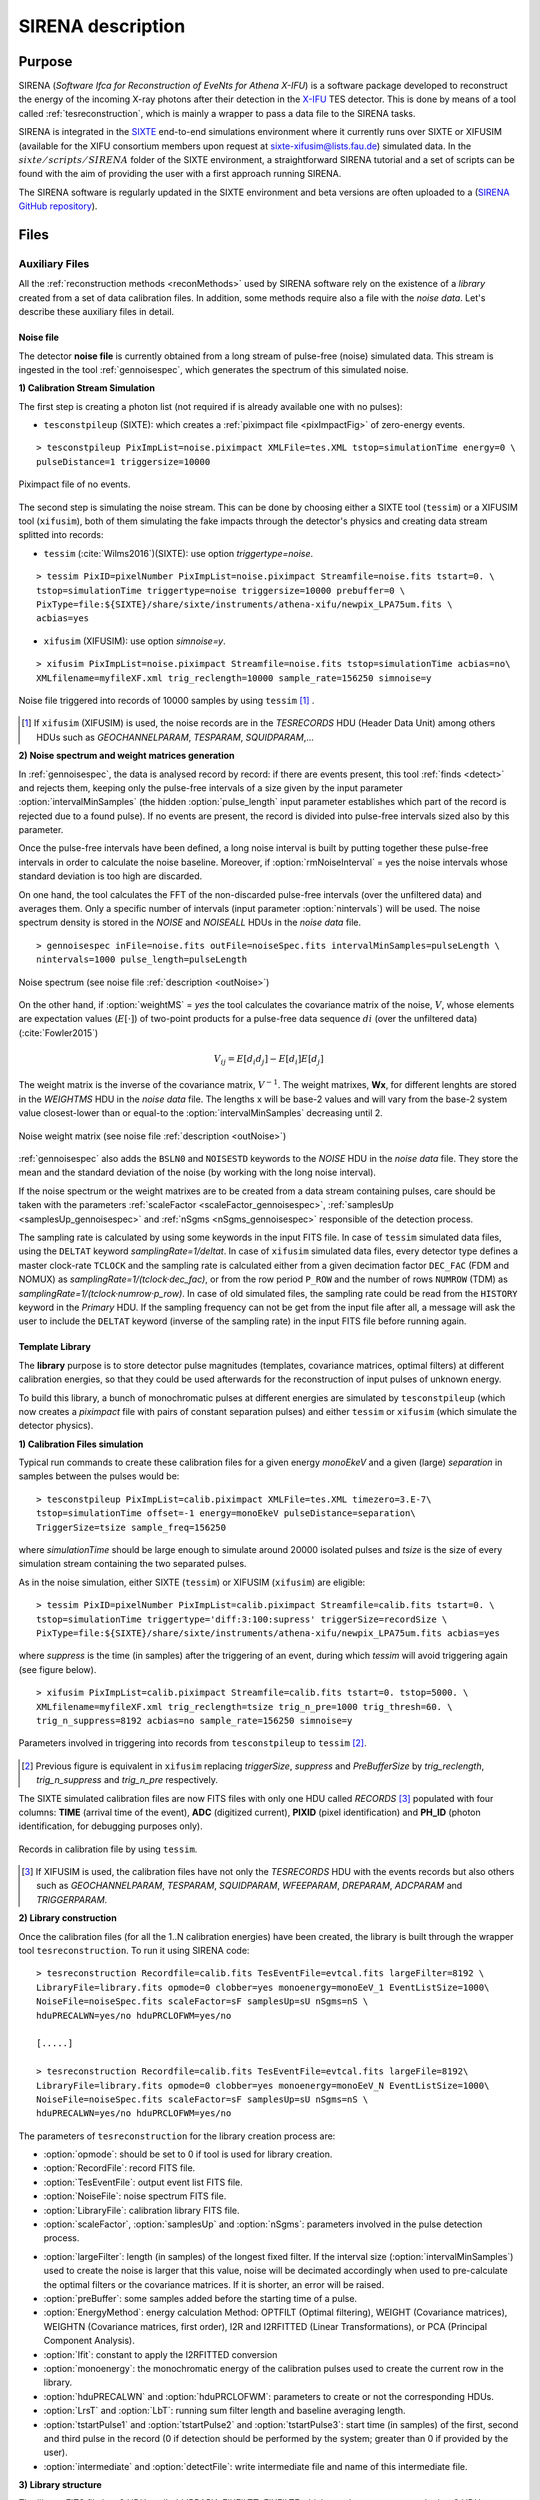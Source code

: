 .. _SIRENA:

.. role:: pageblue
.. role:: red

####################
SIRENA description
####################

********
Purpose
********

SIRENA (*Software Ifca for Reconstruction of EveNts for Athena X-IFU*) is a software package developed to reconstruct the energy of the incoming X-ray photons after their detection in the `X-IFU <http://x-ifu.irap.omp.eu/>`_ TES detector. This is done by means of a tool called :ref:`tesreconstruction`, which is mainly a wrapper to pass a data file to the SIRENA tasks.

SIRENA is integrated in the `SIXTE <http://www.sternwarte.uni-erlangen.de/research/sixte>`_ end-to-end simulations environment where it currently runs over SIXTE or XIFUSIM (available for the XIFU consortium members upon request at `sixte-xifusim@lists.fau.de <sixte-xifusim@lists.fau.de>`_) simulated data. In the :math:`\mathit{sixte/scripts/SIRENA}` folder of the SIXTE environment, a straightforward SIRENA tutorial and a set of scripts can be found with the aim of providing the user with a first approach running SIRENA. 

The SIRENA software is regularly updated in the SIXTE environment and beta versions are often uploaded to a (`SIRENA GitHub repository <https://github.com/bcobo/SIRENA>`_).
 
******
Files
******


.. _auxiliary:

Auxiliary Files
===============

All the :ref:`reconstruction methods <reconMethods>` used by SIRENA software rely on the existence of a *library* created from a set of data calibration files. In addition, some methods require also a file with the *noise data*. Let's describe these auxiliary files in detail.

.. _noise:

:pageblue:`Noise file`
------------------------

The detector **noise file** is currently obtained from a long stream of pulse-free (noise) simulated data. This stream is ingested in the tool :ref:`gennoisespec`, which generates the spectrum of this simulated noise.

**1) Calibration Stream Simulation**

The first step is creating a photon list (not required if is already available one with no pulses):

* ``tesconstpileup`` (SIXTE):  which creates a :ref:`piximpact file <pixImpactFig>` of zero-energy events. 
  
::

    > tesconstpileup PixImpList=noise.piximpact XMLFile=tes.XML tstop=simulationTime energy=0 \
    pulseDistance=1 triggersize=10000
    
.. _pixImpactFig:

.. figure:: images/NoisePiximpact1.png
   :align: center
   :width: 50%  

.. figure:: images/NoisePiximpact2.png
   :align: center
   :width: 50%
   
   Piximpact file of no events.
  
The second step is simulating the noise stream. This can be done by choosing either a SIXTE tool (``tessim``) or a XIFUSIM tool (``xifusim``), both of them simulating the fake impacts through the detector's physics and creating data stream splitted into records:

* ``tessim`` (:cite:`Wilms2016`)(SIXTE): use option `triggertype=noise`.
  
::
  
    > tessim PixID=pixelNumber PixImpList=noise.piximpact Streamfile=noise.fits tstart=0. \
    tstop=simulationTime triggertype=noise triggersize=10000 prebuffer=0 \
    PixType=file:${SIXTE}/share/sixte/instruments/athena-xifu/newpix_LPA75um.fits \
    acbias=yes  
  
* ``xifusim`` (XIFUSIM): use option `simnoise=y`.
  

::
  
    > xifusim PixImpList=noise.piximpact Streamfile=noise.fits tstop=simulationTime acbias=no\
    XMLfilename=myfileXF.xml trig_reclength=10000 sample_rate=156250 simnoise=y

.. _noise-records:
      
.. figure:: images/stream2triggers.png
   :align: center
   :scale: 50%
   
   Noise file triggered into records of 10000 samples by using ``tessim`` [#]_ .
   
.. [#] If ``xifusim`` (XIFUSIM) is used, the noise records are in the *TESRECORDS* HDU (Header Data Unit) among others HDUs such as *GEOCHANNELPARAM*, *TESPARAM*, *SQUIDPARAM*,... 
   
   
**2) Noise spectrum and weight matrices generation**

In :ref:`gennoisespec`, the data is analysed record by record: if there are events present, this tool :ref:`finds <detect>` and rejects them, keeping only the pulse-free intervals of a size given by the input parameter :option:`intervalMinSamples` (the hidden :option:`pulse_length` input parameter establishes which part of the record is rejected due to a found pulse). If no events are present, the record is divided into pulse-free intervals sized also by this parameter.

Once the pulse-free intervals have been defined, a long noise interval is built by putting together these pulse-free intervals in order to calculate the noise baseline. Moreover, if :option:`rmNoiseInterval` = yes the noise intervals whose standard deviation is too high are discarded.

On one hand, the tool calculates the FFT of the non-discarded pulse-free intervals (over the unfiltered data) and averages them. Only a specific number of intervals (input parameter :option:`nintervals`) will be used. The noise spectrum density is stored in the *NOISE* and *NOISEALL* HDUs in the *noise data* file.

::
    
    > gennoisespec inFile=noise.fits outFile=noiseSpec.fits intervalMinSamples=pulseLength \
    nintervals=1000 pulse_length=pulseLength
                
.. _noiseSpec:

.. figure:: images/NoiseSpec.png
   :align: center
   :scale: 50%
   
   Noise spectrum (see noise file :ref:`description <outNoise>`)

On the other hand, if :option:`weightMS` = *yes* the tool calculates the covariance matrix of the noise, :math:`V`, whose elements are expectation values (:math:`E[·]`) of two-point products for a pulse-free data sequence :math:`{di}` (over the unfiltered data) (:cite:`Fowler2015`)

.. math::

	V_{ij}=E[d_i d_j]-E[d_i]E[d_j]
	
The weight matrix is the inverse of the covariance matrix, :math:`V^{-1}`. The weight matrixes, **Wx**, for different lenghts are stored in the *WEIGHTMS* HDU in the *noise data* file. The lengths x will be base-2 values and will vary from the base-2 system value closest-lower than or equal-to the :option:`intervalMinSamples` decreasing until 2.

.. _noiseSpec2:

.. figure:: images/WeightMatrix.png
   :align: center
   :scale: 80%
   
   Noise weight matrix (see noise file :ref:`description <outNoise>`)

:ref:`gennoisespec` also adds the ``BSLN0`` and ``NOISESTD`` keywords to the *NOISE* HDU in the *noise data* file. They store the mean and the standard deviation of the noise (by working with the long noise interval).

If the noise spectrum or the weight matrixes are to be created from a data stream containing pulses, care should be taken with the parameters :ref:`scaleFactor <scaleFactor_gennoisespec>`, :ref:`samplesUp <samplesUp_gennoisespec>` and :ref:`nSgms <nSgms_gennoisespec>` responsible of the detection process.

The sampling rate is calculated by using some keywords in the input FITS file. In case of ``tessim`` simulated data files, using the ``DELTAT`` keyword *samplingRate=1/deltat*. In case of ``xifusim`` simulated data files, every detector type defines a master clock-rate ``TCLOCK`` and the sampling rate is calculated either from a given decimation factor ``DEC_FAC`` (FDM and NOMUX) as *samplingRate=1/(tclock·dec_fac)*, or from the row period  ``P_ROW`` and the number of rows ``NUMROW`` (TDM) as *samplingRate=1/(tclock·numrow·p_row)*. In case of old simulated files, the sampling rate could be read from the ``HISTORY`` keyword in the *Primary* HDU. If the sampling frequency can not be get from the input file after all, a message will ask the user to include the ``DELTAT`` keyword (inverse of the sampling rate) in the input FITS file before running again.
      
.. _library:

:pageblue:`Template Library`
------------------------------

The **library** purpose is to store detector pulse magnitudes (templates, covariance matrices, optimal filters) at different calibration energies, so that they could be used afterwards for the 
reconstruction of input pulses of unknown energy.

To build this library, a bunch of monochromatic pulses at different energies are simulated by ``tesconstpileup`` (which now creates a *piximpact* file with pairs of constant separation pulses) and either ``tessim`` or ``xifusim`` (which simulate the detector physics). 

**1) Calibration Files simulation**

Typical run commands to create these calibration files for a given energy *monoEkeV* and a given (large) *separation* in samples between the pulses would be:

::

  > tesconstpileup PixImpList=calib.piximpact XMLFile=tes.XML timezero=3.E-7\
  tstop=simulationTime offset=-1 energy=monoEkeV pulseDistance=separation\
  TriggerSize=tsize sample_freq=156250
  
where *simulationTime* should be large enough to simulate around 20000 isolated pulses and *tsize* is the size of every simulation stream containing the two separated pulses.

As in the noise simulation, either SIXTE (``tessim``) or XIFUSIM (``xifusim``) are eligible:

::

  > tessim PixID=pixelNumber PixImpList=calib.piximpact Streamfile=calib.fits tstart=0. \
  tstop=simulationTime triggertype='diff:3:100:supress' triggerSize=recordSize \
  PixType=file:${SIXTE}/share/sixte/instruments/athena-xifu/newpix_LPA75um.fits acbias=yes
    
where *suppress* is the time (in samples) after the triggering of an event, during which `tessim` will avoid triggering again (see figure below).

::

  > xifusim PixImpList=calib.piximpact Streamfile=calib.fits tstart=0. tstop=5000. \
  XMLfilename=myfileXF.xml trig_reclength=tsize trig_n_pre=1000 trig_thresh=60. \
  trig_n_suppress=8192 acbias=no sample_rate=156250 simnoise=y
        
.. figure:: images/triggering.png
    :align: center
    :scale: 50%

    Parameters involved in triggering into records from ``tesconstpileup`` to ``tessim`` [#]_.
   
.. [#] Previous figure is equivalent in ``xifusim`` replacing *triggerSize*, *suppress* and *PreBufferSize* by *trig_reclength*, *trig_n_suppress* and *trig_n_pre* respectively. 
  
The SIXTE simulated calibration files are now FITS files with only one HDU called *RECORDS* [#]_ populated with four columns: **TIME** (arrival time of the event), **ADC** (digitized current), **PIXID** (pixel identification) and **PH_ID** (photon identification, for debugging purposes only).

.. figure:: images/records.png
   :align:  center
   :scale: 50%

   Records in calibration file by using ``tessim``.
   
.. [#] If XIFUSIM is used, the calibration files have not only the *TESRECORDS* HDU with the events records but also others such as *GEOCHANNELPARAM*, *TESPARAM*, *SQUIDPARAM*, *WFEEPARAM*, *DREPARAM*, *ADCPARAM* and *TRIGGERPARAM*.    
   
**2) Library construction**

Once the calibration files (for all the 1..N calibration energies) have been created, the library is built through the wrapper tool ``tesreconstruction``. To run it using SIRENA code:

::

  > tesreconstruction Recordfile=calib.fits TesEventFile=evtcal.fits largeFilter=8192 \
  LibraryFile=library.fits opmode=0 clobber=yes monoenergy=monoEeV_1 EventListSize=1000\
  NoiseFile=noiseSpec.fits scaleFactor=sF samplesUp=sU nSgms=nS \
  hduPRECALWN=yes/no hduPRCLOFWM=yes/no
                
  [.....]
  
  > tesreconstruction Recordfile=calib.fits TesEventFile=evtcal.fits largeFile=8192\
  LibraryFile=library.fits opmode=0 clobber=yes monoenergy=monoEeV_N EventListSize=1000\
  NoiseFile=noiseSpec.fits scaleFactor=sF samplesUp=sU nSgms=nS \
  hduPRECALWN=yes/no hduPRCLOFWM=yes/no
  
The parameters of ``tesreconstruction``  for the library creation process are:

* :option:`opmode`: should be set to 0 if tool is used for library creation.
* :option:`RecordFile`: record FITS file.
* :option:`TesEventFile`: output event list FITS file.
* :option:`NoiseFile`: noise spectrum FITS file.
* :option:`LibraryFile`: calibration library FITS file.
* :option:`scaleFactor`, :option:`samplesUp` and :option:`nSgms`: parameters involved in the pulse detection process.
.. * :option:`PulseLength`:  length of the pulses to create the pulse template. If the pulse length used to create the noise is larger that this value, noise will be decimated accordingly when used to pre-calculate the optimal filters or the covariance matrices. If it is shorter, an error will be raised.
* :option:`largeFilter`: length (in samples) of the longest fixed filter. If the interval size (:option:`intervalMinSamples`) used to create the noise is larger that this value, noise will be decimated accordingly when used to pre-calculate the optimal filters or the covariance matrices. If it is shorter, an error will be raised.
* :option:`preBuffer`: some samples added before the starting time of a pulse.
* :option:`EnergyMethod`: energy calculation Method: OPTFILT (Optimal filtering), WEIGHT (Covariance matrices), WEIGHTN (Covariance matrices, first order), I2R and I2RFITTED (Linear Transformations), or PCA (Principal Component Analysis).
* :option:`Ifit`: constant to apply the I2RFITTED conversion 
* :option:`monoenergy`: the monochromatic energy of the calibration pulses used to create the current row in the library.
* :option:`hduPRECALWN` and :option:`hduPRCLOFWM`: parameters to create or not the corresponding HDUs.
* :option:`LrsT` and :option:`LbT`: running sum filter length and baseline averaging length.
* :option:`tstartPulse1` and :option:`tstartPulse2` and :option:`tstartPulse3`: start time (in samples) of the first, second and third pulse in the record (0 if detection should be performed by the system; greater than 0 if provided by the user).
* :option:`intermediate` and :option:`detectFile`: write intermediate file and name of this intermediate file.

.. _libraryColumns:

**3) Library structure**

The library FITS file has 3 HDUs called *LIBRARY*, *FIXFILTT*, *FIXFILTF* which are always present, and other 2 HDUs  *PRECALWN* and *PRCLOFWM* which are optional depending on the input parameters :option:`hduPRECALWN` and :option:`hduPRCLOFWM`.

*LIBRARY* contains the following columns:

* **ENERGY**: energies (in eV) in the library 
* **PHEIGHT**: pulse heights of the templates
.. * **PLSMXLFF**: long templates according to :option:`largeFilter` (obtained averaging many signals) with baseline. If :option:`largeFilter` is equal to :option:`PulseLength` it does not appear
* **PULSE**: templates (obtained averaging many signals) with baseline. Its length is the base-2 value closest-lower than or equal-to the :option:`largeFilter`
* **PLSMXLFF**: long templates according to :option:`largeFilter` (obtained averaging many signals) with baseline. If :option:`largeFilter` is a base-2, it does not appear (it only appears **PULSE**)
* **PULSEB0**: baseline subtracted templates (from **PULSE**)
* **MF**: matched filters (energy normalized templates) (from **PULSE**)
* **MFB0**: baseline subtracted matched filters ((from **MFB0**))
* **COVARM**: :ref:`covariance matrices<covMatrices>` ( :option:`PulseLength` x :option:`PulseLength` in shape ) stored in the FITS column as vectors of size :option:`PulseLength` * :option:`PulseLength`. It appears if :option:`hduPRECALWN` = yes
* **WEIGHTM**: :ref:`weight matrices<covMatrices>` ( :option:`PulseLength` x :option:`PulseLength` in shape) stored in the FITS column as vectors of size :option:`PulseLength` * :option:`PulseLength`. It appears if :option:`hduPRECALWN` = yes
* **WAB**: matrices :math:`(W_\alpha + W_\beta)/2` stored as vectors ( :option:`PulseLength` * :option:`PulseLength` ), being :math:`\mathit{W}` weight matrixes and :math:`\alpha` and :math:`\beta` two consecutive energies in the library. It appears if :option:`hduPRECALWN` = yes
* **TV**: vectors :math:`S_{\beta}-S_{\alpha}` being :math:`S_i` the template at :math:`\mathit{i}` energy. It appears if :option:`hduPRECALWN` = yes
* **tE**: scalars :math:`T \cdot W_{\alpha} \cdot T`. It appears if :option:`hduPRECALWN` = yes
* **XM**: matrices :math:`(W_\beta + W_\alpha)/t` stored as vectors ( :option:`PulseLength` * :option:`PulseLength` ). It appears if :option:`hduPRECALWN` = yes
* **YV**: vectors :math:`(W_\alpha \cdot T)/t`. It appears if :option:`hduPRECALWN` = yes
* **ZV**: vectors :math:`\mathit{X \cdot T}`. It appears if :option:`hduPRECALWN` = yes
* **rE**: scalars :math:`\mathit{1/(Z \cdot T)}`. It appears if :option:`hduPRECALWN` = yes
* **PAB**: vectors :math:`S_{\alpha}- E_{\alpha}(S_{\beta}-S_{\alpha})/(E_{\beta}-E_{\alpha})`, :math:`P(t)_{\alpha\beta}` in :ref:`first order approach <optimalFilter_NSD>`. It appears if there are several calibration energies (not only one) included in the library
* **PABMXLFF**: **PAB** according to :option:`largeFilter`. If :option:`largeFilter` is a base-2, it does not appear (although several calibration energies are included in the library)
* **DAB**: vectors :math:`(S_{\beta}-S_{\alpha})/(E_{\beta}-E_{\alpha})`, :math:`D(t)_{\alpha\beta}` in :ref:`first order approach <optimalFilter_NSD>`. It appears if there are several calibration energies (not only one) included in the library.

The *FIXFILTT* HDU contains pre-calculated optimal filters in the time domain for different lengths, calculated from the matched filters (*MF* or *MFB0* columns) in **Tx** columns, or from the *DAB* column, in the **ABTx** columns. The lengths *x* will be base-2 values and will vary from the base-2 system value closest-lower than or equal-to the :option:`largeFilter` decreasing until 2. Moreover, **Txmax** and **ABTxmax** columns being *xmax* = :option:`largeFilter` are added if :option:`largeFilter` is not a base-2 value. The *FIXFILTT* HDU always contains **Tx** columns but **ABTx** columns only appear if there are several calibration energies (not only one) included in the library. 

The *FIXFILTF* HDU contains pre-calculated optimal filters in frequency domain for different lengths calculated from the matched filters (*MF* or *MFB0* columns), in columns **Fx**, or from the *DAB* column, in **ABFx** columns. The lengths *x* will be base-2 values and will vary from the base-2 system value closest-lower than or equal-to the :option:`largeFilter` decreasing until 2. Moreover, **Fxmax** and **ABFxmax** columns being *xmax* = :option:`largeFilter` are added if :option:`largeFilter` is not a base-2 value. The *FIXFILTF* HDU always contains **Fx** columns but **ABFx** columns only appear if there are several calibration energies (not only one) included in the library.

The *PRECALWN* HDU contains :ref:`pre-calculated values by using the noise weight matrix from the subtraction of model from pulses <WEIGHTN>` :math:`(X'WX)^{-1}X'W` for different lengths, **PCLx**. The lengths *x* will be base-2 values and will vary from the base-2 system value closest-lower than or equal-to the :option:`largeFilter` decreasing until 2.

The *PRCLOFWM* HDU contains :ref:`pre-calculated values by using the noise weight matrix from noise intervals <optimalFilter_WEIGHTM>` :math:`(M'WM)^{-1}M'W` for different lengths, **OFWx**. The lengths *x* will be base-2 values and will vary from the base-2 system value closest-lower than or equal-to the :option:`largeFilter` decreasing until 2.


.. _inputFiles:

Input Files
============

The input data (simulated) files, currently required to be in FITS format, are a sequence of variable length RECORDS, containing at least a column for the **TIME** of the digitalization process and a column for the detector current (**ADC**) at these samples. Every record (file row) is the result of an initial triggering process done by the SIXTE simulation tool ``tessim`` [#]_. 

.. _records:

.. figure:: images/records.png
   :align:  center
   :scale: 50%
   
   Simulated data (pulses) in FITS records by using ``tessim``.
   
.. [#]  When working with ``xifusim``, *TESRECORDS* HDU (among others HDUs such as *GEOCHANNELPARAM*, *TESPARAM*, *SQUIDPARAM*,...) instead of *RECORDS* HDU.

The sampling rate is calculated by using some keywords in the input FITS file. In case of ``tessim`` simulated data files, using the ``DELTAT`` keyword *samplingRate=1/deltat*. In case of ``xifusim`` simulated data files, every detector type defines a master clock-rate ``TCLOCK`` and the sampling rate is calculated either from a given decimation factor ``DEC_FAC`` (FDM and NOMUX) as *samplingRate=1/(tclock·dec_fac)*, or from the row period  ``P_ROW`` and the number of rows ``NUMROW`` (TDM) as *samplingRate=1/(tclock·numrow·p_row)*. In case of old simulated files, the sampling rate could be read from the ``HISTORY`` keyword in the *Primary* HDU or even from the input XML file. If the sampling frequency can not be get from the input files after all, a message will ask the user to include the ``DELTAT`` keyword (inverse of the sampling rate) in the input FITS file before running again.

.. _reconOutFiles:
	
Output Files
==============
	
The reconstructed energies for all the detected events are saved into an output FITS file (governed by the ``tesreconstruction`` input parameter :option:`TesEventFile`). It stores one event per row with the following information, in the HDU named *EVENTS*:

* **TIME**: arrival time of the event (in s).

* **SIGNAL**: energy of the event (in keV).

* **AVG4SD**: average of the first 4 samples of the derivative of the pulse.

* **ELOWRES**: energy provided by a low resolution energy estimator filtering with a 4-samples-length filter (in keV).

* **GRADE1**: length of the filter used, i.e., the distance to the following pulse (in samples) or the pulse length if the next event is further than this value or if there are no more events in the same record.

* **GRADE2**: distance to the end of the preceding pulse (in samples). If pulse is the first event in the record, this is fixed to the pulse length value.

* **PHI**: arrival phase (offset relative to the central point of the parabola) (in samples).

* **LAGS**: number of samples shifted to find the maximum of the parabola.

* **BSLN**: mean value of the baseline in general 'before' a pulse (according the value in samples of :option:`LbT`).

* **RMSBSLN**: standard deviation of the baseline in general 'before' a pulse (according the value in samples of :option:`LbT`).

* **PIX_ID**: pixel number

* **PH_ID**: photon number identification for cross matching with the impact list.

* **RISETIME**: rise time of the event (in s).

* **FALLTIME**: fall time of the event (in s).

* **GRADING**: Pulse grade (HighRes=1, MidRes=2, LimRes=3, LowRes=4, Rejected=-1, Pileup=-2).

.. _evtFile:

.. figure:: images/events1.png
   :align: center
   :scale: 60%

.. figure:: images/events2.png
   :align: center
   :scale: 60%

   Output event file. 

   
In all the output files generated by SIRENA (the noise spectrum file, the library file and the reconstructed events file) the keywords ``CREADATE`` and ``SIRENAV`` provide the date of creation of the file and the SIRENA version used to run it respectively.  

If :option:`intermediate` = 1, an intermediate FITS file with some useful info (for development purposes especially) will be created. The intermediate FITS file will contain 2 or 3 HDUs, *PULSES*, *TESTINFO* and *FILTER*. The *PULSES* HDU will contain info about the found pulses: **TSTART**, **I0** (the pulse itself), **TEND**, **QUALITY**, **TAURISE**, **TAUFALL** and **ENERGY**. The *TESTINFO* HDU will contain **FILDER** (the low-pass filtered and differentiated records) and **THRESHOLD** used in the detection. If it is useful (either :option:`OFLib` = no or :option:`OFLib` = yes, :option:`filtEeV` = 0 and the the number of energies in the library FITS file is greater than 1), the *FILTER* HDU will contain the optimal filter used to calculate every pulse energy (**OPTIMALF** or **OPTIMALFF** column depending on time or frequency domain) and its length (**OFLENGTH**).

.. _intermFile:

.. figure:: images/intermediate.png
   :align: center
   :scale: 60%

   Intermediate output FITS file with extra info. 
   

.. _recons:

************************
Reconstruction Process
************************


The energy reconstruction of the energies of the input pulses is performed with the tool ``tesreconstruction`` along three main blocks:

* Event Detection
* Event Grading
* Energy Determination

.. _detect:

Event Detection
================

The first stage of SIRENA processing is a fine detection process performed over every *RECORD* in the input file, to look for missing (or secondary) pulses that can be on top of the primary (initially triggered) ones. Two algorithms can be used for this purpose, the *Adjusted derivative* (**AD**) (see :cite:`Boyce1999`) and what has been called *Single Threshold Crossing* (**STC**) (which has been implemented in the code with the aim of reducing the complexity and the computer power of the AD scheme) (:option:`detectionMode` ).

.. _detection_AD:

:pageblue:`Adjusted Derivative`
-------------------------------

It follows these steps:

1.- The record is differentiated and a *median kappa-clipping* process is applied to the data, so that the data values larger than the median plus *kappa* times the quiescent-signal standard deviation, are replaced by the median value in an iterative process until no more data points are left. Then the threshold is established at the clipped-data mean value plus :option:`nSgms` times the standard deviation.

.. figure:: images/mediankappaclipping.png
   :align:  center
   :scale: 100%
   
   Median kappa-clipping block diagram.

2.- A pulse is detected whenever the derivarive signal is above this threshold.

.. figure:: images/ADskecth_blue.png
   :align:  center
   :scale: 60%
   
   Block diagram explaining the AD detection process (after the threshold establishment).

3.- Based on the first sample of the signal derivative which passes the threshold level, a template is selected from the library. The 25-samples-long dot product of the pre-detected pulse and the template is then calculated at different positions (lags) around the initial starting time of the pulse to better determine its correct starting point. Usually a dot product in 3 different **lags** [#]_ around the sample of the initial detection is adequate to find a maximum and the following steps will depend on whether a maximum of the dot product has been found or not:

- If a maximum of the dot product has not been found, the starting time of the pulse is fixed to the time when the derivative gets over the threshold (in this case, the *tstart* matches a digitized sample without taking the possible jitter into account).
- If a maximum of the dot product has been found, a new starting time f the pulse is going to be established (by using the 3-dot-product results around the maximum to analytically define a parabola and locate its maximum). Then, an iterative process begins in order to select the best template from the library, resulting each time in a new starting time with a different jitter. As due to the jitter, the pulses are placed out of a digitized sample clock, the first sample of the derivative of the pulse itself is not exactly the value of the first sample getting over the threshold and it would need to be corrected depending on the time shift with respect to the digitized samples (*samp1DER correction*). 

.. [#] Nevertheless, when the residual signals are large, the maximum of the dot product moves towards the secondary pulse, missing the primary detection. This is why currently the maximum number of the dot product lags is limited to 5.

4.- Every time a sample is over the threshold, a check is performed for the slope of the straight line defined by this sample, its preceding one and its following one. If the slope is lower than the minimum slope of the templates in the calibration library, the pulse is discarded (it is likely a residual signal) and start a new search. If the slope is higher than the minimum slope of the templates in the calibration library, the pulse is labeled as detected.

5.- Once a primary pulse is detected in the record, the system starts a secondary detection to look for missing pulses that could be hidden by the primary one. For this purpose, a model template is chosen from the auxiliary library  and subtracted at the position of the detected pulse. The first sample of the detected pulse derivative (possibly different from the initial one after the realocation done by the dot product in the previous step) is used to select again the appropriate template from the library. After the *samp1DER correction* and also due to the jitter, the 100-samples-long template needs to be aligned with the pulse before subtraction (*template correction*). Then the search for samples above the threshold starts again.

This is an iterative process, until no more pulses are found.

.. _lpf:

If the noise is large, input data can be low-pass filtered for the initial stage of the event detection. For this purpose, the input parameter :option:`scaleFactor` (:math:`\mathit{sF}`) is used. The low-pass filtering is applied as a box-car function, a temporal average window. If the cut-off frequency of the filter is :math:`fc`, the box-car length is :math:`(1/fc) \times \mathit{samprate}`, where :math:`\mathit{samprate}` is the value of the sampling rate in Hz.

.. math:: 
    
        f_{c1} &= \frac{1}{pi\cdot\mathit{sF_1}} \\
        f_{c2} &= \frac{1}{pi\cdot\mathit{sF_2}} 
    
for :math:`\mathit{sF_1} < \mathit{sF_2}`
    
.. figure:: images/lowpassfilter.png
        :align: center
        :scale: 50%
        
        Low-pass filtering (LPF)
        
If the parameter :option:`scaleFactor` is too large, the low-pass filter band is too narrow, and not only noise is rejected during the filtering, but also the signal.

.. note:: A proper cut-off frequency of the low-pass filter must be chosen in order to avoid piling-up the first derivative and to detect as many pulses as possible in the input FITS file. However, filtering gives rise to a spreading in the signal so, the pulses start time calculated from the first derivative of the low-pass filtered event (which is spread by the low-pass filtering) has to be transformed into the start time of the non-filtered pulse. 


.. figure:: images/detect.jpeg
   :align: center
   :scale: 80%

   First derivative of initial signal and initial threshold (left) and derivative of signal after subtraction of primary pulses (right).
   
.. _detection_STC:

:pageblue:`Single Threshold Crossing`
-------------------------------------

1.- This alternative detection method also compares the derivative signal to a threshold (established in the same way as in the step 1 of the previous algorithm). 

2.- If :option:`samplesUp` samples of the derivative are above this threshold a pulse is detected. 

3.- After the detection, the first sample of the derivative that crosses the threshold is taken as the Start Time of the detected pulse. 

4.- If :option:`samplesDown` samples of the derivative are below the threshold, the process of looking for a new pulse starts again.

In contrast to apply either of the last two detection algorithms, for testing and debugging purposes SIRENA code can be run in **perfect detection** mode, leaving out the detection stage, provided the (pairs or triplets of) simulated pulses are at the same position in all the RECORDS. In this case the start sample of the first/second/third pulse in the record is taken from the input parameter(s) :option:`tstartPulse1` [#]_, :option:`tstartPulse2`, :option:`tstartPulse3` (parameters :option:`scaleFactor`, :option:`samplesUp` or :option:`nSgms` would then not be required). Currently no subsample pulse rising has been implemented in the simulations nor in the reconstruction code (future development).

.. [#] :option:`tstartPulse1` can also be a string with the file name containing the tstart (in seconds) of every pulse.

.. _grade:

Event Grading
==============

The *Event Grading* stage qualifies the pulses according to the proximity of other events in the same record. 

Once the events in a given record have been detected and their start times established, **grades** are assigned to every event taking into account the proximity of the following and previous pulses. This way, pulses are classified as *High*, *Medium*, *Limited* or *Low* resolution and as *Rejected* and *Pileup* pulses. Currently the grading is performed following the information in the input :option:`XMLFile`.


.. _reconMethods:

Event Energy Determination: methods
====================================

Once the input events have been detected and graded, their energy content can be determined. Currently all the events (independently of their grade) are processed with the same reconstruction method, but in the future, a different approach could be taken, for example simplifying the reconstruction for the lowest resolution events.

The SIRENA input parameter that controls the reconstruction method applied is :option:`EnergyMethod` that should take values of *OPTFILT* for Optimal Filtering in Current space, *WEIGHT* for Covariance Matrices, *WEIGHTN* for first order approach of Covariance matrices method and *I2R* or *I2RFITTED* for Optimal Filtering implementation in (quasi)Resistance space. If optimal filtering and :option:`OFNoise` is *WEIGHTM* tthe noise weightt matrix from noise intervals is employed instead the noise spectral density (:option:`OFNoise` is *NSD*).

.. _optimalFilter_NSD:

:pageblue:`Optimal Filtering by using the noise spectral density`
-----------------------------------------------------------------

	This is the baseline standard technique commonly used to process microcalorimeter data streams. It relies on two main assumptions. Firstly, the detector response is linear; that is, the pulse shapes are identical regardless of their energy and thus, the pulse amplitude is the scaling factor from one pulse to another :cite:`Boyce1999`, :cite:`Szym1993`. 

     	In the frequency domain (as noise can be frequency dependent), the raw data can be expressed as :math:`P(f) = E\cdot S(f) + N(f)`, where :math:`S(f)` is the normalized model pulse shape (matched filter), :math:`N(f)` is the noise and :math:`E` is the scalar amplitude for the photon energy.
     	
     	.. S(f) is template with Baseline (removed in F0 strategy)

     	The second assumption is that the noise is stationary, i.e. it does not vary with time. The amplitude of each pulse can then be estimated by minimizing (weighted least-squares sense) the difference between the noisy data and the model pulse shape, being the :math:`\chi^2` condition to be minimized: 
     	
     	.. _eqOPT:
     	
     	.. math::

        	 \chi^2 = \int \frac{(P(f)-E \cdot S(f))^2}{\langle\lvert N(f)\lvert ^2\rangle} df


     	In the time domain, the amplitude is the best weighted (optimally filtered) sum of the values in the pulse. 

     	.. math::

        	E = k \int P(t)\cdot OF(t), 

     	where :math:`OF(t)` is the time domain expression of optimal filter in frequency domain 

        .. math::

		OF(f) = \frac{S^*(f)}{\langle\lvert N(f)\lvert ^2\rangle}

	and :math:`k` is the normalization factor to give :math:`E` in units of energy

	.. math:: 

		k = \int \frac{S(f)\cdot S^{*}(f)}{\langle\lvert N(f)\lvert ^2\rangle} df

     	Optimal filtering reconstruction can be currently performed in two different implementations: *baseline subtraction* (**B0** in SIRENA wording), where the baseline value read from the ``BASELINE`` keyword in the noise file is subtracted from the signal, and *frequency bin 0* (**F0**), where the frequency bin at *f=0 Hz* is discarded for the construction of the optimal filter. The final filter is thus zero summed, which produces an effective rejection of the signal baseline (see :cite:`Doriese2009` for a discussion about the effect of this approach on the TES energy resolution). This option is controlled by the parameter :option:`FilterMethod`.

     	**As the X-IFU detector is a non-linear one, the energy estimation after any filtering method has been applied, has to be transformed to an unbiased estimation by the application of a gain scale obtained by the application of the same method to pulse templates at different energies (not done inside SIRENA)**.
     	
	In SIRENA, optimal filters can be calculated *on-the-fly* or read as pre-calculated values from the calibration library. This option is selected with the input parameter :option:`OFLib`. If :option:`OFLib` = yes, fixed-length pre-calculated optimal filters (**Tx** or **Fx**) will be read from the library (the length selected **x** will be the base-2 system value closest -lower than or equal- to that of the event being reconstructed or :option:`largeFilter`). If :option:`OFLib` = no, optimal filters will be calculated specifically for the pulse length of the event under study. This length calculation is determined by the parameter :option:`OFStrategy`. This way :option:`OFStrategy` = *FREE* will optimize the length of the filter to the maximum length available (let's call this value *fltmaxlength*), given by the position of the following pulse, or the pulse length if this is shorter (it should be noticed that if :option:`OFStrategy` = *FREE* and :option:`OFLib` = yes, the base-2 system value closest -lower than or equal- to *fltmaxlength* will be chosen as the optimal filter length). :option:`OFStrategy` = *BYGRADE* will choose the filter length to use, according to the :ref:`grade <grade>` of the pulse (currently read from the :option:`XMLFile`) and :option:`OFStrategy` = *FIXED* will take a fixed length (given by the parameter :option:`OFLength`) for all the pulses. These last 2 options are only for checking and development purposes; a normal run with *on-the-fly* calculations with be done with :option:`OFStrategy` = *FREE*. Note that if :option:`OFLib` = no, a noise file must be provided through parameter :option:`NoiseFile` (not in the case of :option:`OFLib` = yes), since in this case the optimal filter must be computed for each pulse at the required length.

        .. 
            OFLib=no (On-the-fly): Matched Filter MF(t) with the closest (>=) length to the pulse length, is read from the library ==> cut to the required length ==> NORMFACTOR is calculated from trimmed MF and the decimated noise ==> short OF is calculated ==> energy :  NOISE file required
            OFLib=yes : OF(t) with the closest (>=) length to the pulse length (NORMFACTOR included) is read from the library ==> energy : NOISE file not required

            OPTIMAL filters saved in the library already contain the NORMFACTOR
            
	
	In order to reconstruct all the events using filters at a single monochromatic energy, the input library should only contain one row with the calibration columns for that specific energy. If the input library is made of several monochromatic calibration energies, the optimal filters used in the reconstruction process can be tunned to the initially estimated energy of the event being analysed. For this purpose, a first order expansion of the temporal expression of a pulse at the unknown energy *E* will be taken into account:
	
	.. _0n:

	.. math::

		P(t,E) = S(t,E_{\alpha}) + b + \frac{(E-E_{\alpha})}{(E_{\beta}-E_{\alpha})}[S(t,E_{\beta})- S(t,E_{\alpha})]
		
	..      Therefore, the data are on the top of a baseline and the pulse templates have a null baseline. 
	
	where :math:`b` is the baseline level, and :math:`S(t,E_{\alpha}), S(t,E_{\beta})` are pulse templates (**PULSEB0** columns) at the corresponding energies :math:`E_{\alpha}, E_{\beta}` which embrace the energy :math:`E`. Operating here and grouping some terms:

	.. math::

		& P(t)_{\alpha\beta} = S(t,E_{\alpha}) - \frac{E_{\alpha}}{(E_{\beta}-E_{\alpha})}[S(t,E_{\beta})-S(t,E_{\alpha})]\\
		& D(t)_{\alpha\beta} = \frac{[S(t,E_{\beta})-S(t,E_{\alpha})]}{(E_{\beta}-E_{\alpha})}

	then

	.. math::
		P(t,E) - P(t)_{\alpha\beta} = E \cdot D(t)_{\alpha\beta} + b
	
	This expression resembles the one above for the optimal filtering if now the data :math:`P(t)` is given by :math:`P(t,E) - P(t)_{\alpha\beta}` and the role of normalized template :math:`S(f)` is played by :math:`D(t)_{\alpha\beta}`. This way, the optimal filters can be built over :math:`D(t)_{\alpha\beta}`. 
	
	Again, :option:`OFLib` will control whether the required (*interpolated*) optimal filter (built from :math:`D(t)_{\alpha\beta}`) is read from the library (at any of the several fixed lengths stored, **Fx** or **Tx** if only one energy included in the library, or **ABFx** or **ABTx** if several energies included in the library) or whether an adequate filter is calculated *on-the-fly* (:option:`OFLib` = *no*).
	
        .. figure:: images/OPTloop_new.png
            :align: center
            :scale: 80%
		
            Decision loop for optimal filter calculation
            
	The optimal filtering technique (selected through the input parameter :option:`EnergyMethod`) can be applied in the frequency or in the time domain with the option :option:`FilterDomain`.
	
	The misalignement between the triggered pulse and the template applied for the optimal filter can affect the energy estimate. As the response will be maximum when the data and the template are coincident, an option has been implemented in SIRENA to calculate the energy at three different fixed lags between both, and estimate the final energy to better than the sample frequency (:cite:`Adams2009`). This possibility is driven by input :option:`LagsOrNot`.

.. _optimalFilter_WEIGHTM:

:pageblue:`Optimal Filtering by using the noise weight matrix from noise intervals`
------------------------------------------------------------------------------------

	By choosing the input parameter :option:`OFNoise` as **WEIGHTM** the optimal filtering method is going to use the noise weight matrix calculated from noise intervals (rather than the noise spectral density as in :ref:`the previous section <optimalFilter_NSD>`). Using the noise power spectrum (FFT) is also possible, but it introduces an additional wrong assumption of periodicity. The signal-to-noise cost for filtering in the Fourier domain may be small in some cases but it is worth while checking the importance of this cost (:cite:`Fowler2015`).

	Being :math:`W` the noise covariance matrix, the best estimate energy is (:ref:`see mathematical development of the first order approach <WEIGHTN>` where the variables :math:`X` and :math:`M` should be exchanged because they are not exactly the same):
	
	.. math::
			
		E = e_1^T[M^T \cdot W \cdot M]^{-1} [M^T \cdot W \cdot Y]
	
	where :math:`e_1^T \equiv [1, 0]` is the unit vector to select only the term that corresponds to the energy (amplitude) of the pulse. :math:`M` is a model matrix whose first column is the pulse shape and the second column is a column of ones in order to can calculate the baseline. :math:`Y` is the measured data.

.. _rSpace:

:pageblue:`Quasi Resistance Space`
----------------------------------

    A new approach aimed at dealing with the non-linearity of the signals, is the transformation of the current signal before the reconstruction process to a (quasi) resistance space (:cite:`Bandler2006`, :cite:`Lee2015`). It should improve the linearity by removing the non-linearity due to the bias circuit, although the non-linearity from the R-T transition still remains. A potential additional benefit could also be a more uniform noise across the pulse. 

    ``tessim`` (:cite:`Wilms2016`) is based on a generic model of the TES/absorber pixel with a first stage read-out circuit. The overall setup of this model is presented in the figure below. ``tessim`` performs the numerical solution of the differential equations for the time-dependent temperature, :math:`T(t)`, and the current, :math:`I(t)`, in the TES using :cite:`Irwin2005` :
                
    .. figure:: images/Physicsmodel_equivalentcircuit.png
        :align: center
        :width: 60% 
                                        
    Physics model coupling the thermal and electrical behaviour of the TES/absorber pixel used by ``tessim``.
                         
        .. math::

            C \frac{dT}{dt} = -P_b + R(T,I)I^2 + P_{X-ray} + Noise
            
            L \frac{dI}{dt} = V_0 - IR_L - IR(T,I) + Noise
						
    In the electrical equation, :math:`L` is the effective inductance of the readout circuit, :math:`R_L` is the effective load resistor and :math:`V_0` is the constant voltage bias. Under AC bias conditions, 
                
        :math:`L =` ``LFILTER`` / ``TTR²``

        :math:`R_L =` ``RPARA`` / ``TTR²``
                
        :math:`\mathit{V0} =` ``I0_START`` ( ``R0`` :math:`+ \mathit{R_L} )`
                
    and thus the transformation to resistance space would be:
                
        .. math::
                
            R = \frac{(\mathit{V0} - I \cdot R_L - L \cdot dI/dt)}{I}

    In the previous transformation, the addition of a derivative term increases the noise and thus degrades the resolution. Therefore, a new transformation could be done where the circuit inductance  neglected ( :cite:`Lee2015` ), thus suppressing the main source on non-linearity of the detector that comes from the first stage read-out circuit:
		
	.. math::

		R = \frac{(\mathit{V0} - I \cdot R_L)}{I}
		
    These previous transformations were supported by SIRENA in the past. Nevertheless, SIRENA at this time implements two transformations that can be accessed through the :option:`EnergyMethod` command line option. The *I2R* transformation considers linearization as a linear scale in the height of the pulses with energy, while the *I2RFITTED* transformation is also able to get a linear gain scale when the signal is reconstructed with a simple filter.
    
    Let's see first some definitions given by columns and keywords in simulated data files to make the transformation to the (quasi) resistance space possible:
	
	:ADC: Data signal in current space [adu (arbitrary data units)] (column)
	
	*Group 1*:
	
	:``ADU_CNV``: ADU conversion factor [A/adu] (keyword)
	:``I_BIAS``: Bias current [A] (keyword)
	:``ADU_BIAS``: Bias current [adu] (keyword)
	
	*Group 2*: 
	
	:I0_START: Bias current [A] (column)
	:``IMIN``: Current corresponding to lowest adu value [A] (keyword)
	:``IMAX``: Current corresponding to largest adu value [A] (keyword)
    
* **I2R** transformation

    A linearization (in the sense of pulse height vs. energy) has been implemented in SIRENA.
        
    If the *Group 1* info is available in the input FITS file:
		
        :math:`\Delta I=` ``I_BIAS`` + ``ADU_CNV`` * :math:`(\mathit{ADC}`-``ADU_BIAS``:math:`)`
        
        .. math::

            \frac{R}{R0} = \mathit{1} - \left(\frac{abs(\Delta I)/\mathit{I\_BIAS}}{1 + abs(\Delta I)/\mathit{I\_BIAS}}\right)
             
    If the *Group 1* info is not available in the input FITS file, the *Group 2* is used. In this case the ADU conversion factor must be calculated taking into account the number of quantification levels (65534):
        
        :math:`aducnv =` (``IMAX`` - ``IMIN``) / 65534 
        
        :math:`I = ADC * aducnv` + ``IMIN``
        
        :math:`\Delta I= \mathit{I}` - ``I0_START``
        
        .. math::

            \frac{R}{R0} = \mathit{1} - \left(\frac{abs(\Delta I)/\mathit{I0\_START}}{1 + abs(\Delta I)/\mathit{I0\_START}}\right)
        
* **I2RFITTED** transformation

    Looking for a simple transformation that would produce also a linear gain scale, a new transformation *I2RFITTED* has been proposed in :cite:`Peille2016`.
		
	.. math::
	
		\frac{R}{V0} = -\frac{1}{(I_{fit} + ADC)}
		
    .. If the *Group 1* info is available in the input FITS file:
    
    ..    :math:`I_{fit} =` ``ADU_BIAS``
        
    .. If the *Group 1* info is not available in the input FITS file and the *Group 2* info is used:
    
    ..     :math:`I_{fit} =` ``I0_START`` :math:`/ aducnv`
                                        
    .. These values for :math:`I_{fit}` are a first approach, although it should be confirmed after the instrument calibration.
    The :math:`I_{fit}` value is tunable for the moment as an input parameter. 

    
	

        .. Let's see first some definitions given by columns and keywords in ``tessim`` simulated data files [#]_:

        .. :PXLnnnnn: column that stores the data signal in pixel *nnnnn* [ADC]
        .. :PULSEnnnnn: column for the data signal in pixel *nnnnn* over the bias current [Amp]
        .. :``ADUCNV``: ADU conversion factor [Amp/ADU]
        .. :``I0_START``: Initial bias current [Amp]
        .. :``IMIN``: Current corresponding to 0 ADU [Amp]
        .. :I: Data signal in Current space [Amp]
        .. :``R0``: Operating point resistance [Ohm]
        .. :``TTR``: Transformer Turns Ratio
        .. :``LFILTER``: Filter circuit inductance [H]
        .. :``RPARA``: Parasitic resistor value [Ohm]

        .. :math:`IP \equiv \mathit{PULSEnnnnn} = \mathit{PXLnnnnn} \times` ``ADUCNV`` + ``IMIN`` = ``I0_START`` - I

        .. * **I2RALL** transformation

           ..  ``tessim`` (:cite:`Wilms2016`) is based on a generic model of the TES/absorber pixel with a first stage read-out circuit. The overall setup of this model is presented in the figure below. ``tessim`` performs the .. numerical solution of the differential equations for the time-dependent temperature, :math:`T(t)`, and the current, :math:`I(t)`, in the TES using :cite:`Irwin2005` :
                    
           ..  .. figure:: images/Physicsmodel_equivalentcircuit.png
           ..      :align: center
           ..      :width: 60% 
                                            
           ..      Physics model coupling the thermal and electrical behaviour of the TES/absorber pixel used by ``tessim``.
                            
                            
           ..  .. math::

           ..      C \frac{dT}{dt} = -P_b + R(T,I)I^2 + P_{X-ray} + Noise
                
           ..      L \frac{dI}{dt} = V_0 - IR_L - IR(T,I) + Noise
                            
           ..  In the electrical equation, :math:`L` is the effective inductance of the readout circuit, :math:`R_L` is the effective load resistor and :math:`V_0` is the constant voltage bias. Under AC bias conditions, 
                    
           ..          :math:`L =` ``LFILTER`` / ``TTR²``
                
           ..          :math:`R_L =` ``RPARA`` / ``TTR²``
                    
           ..          :math:`\mathit{V0} =` ``I0_START`` ( ``R0`` :math:`+ \mathit{R_L} )`
                    
           ..          and thus the transformation to resistance space is:
                    
           ..          .. math::
                    
           ..              \frac{R}{R0} = \frac{(\mathit{V0} - I \cdot R_L - L \cdot dI/dt)}{I \cdot R0}


        .. * **I2RNOL** transformation

        .. In the previous transformation *I2RALL*, the addition of a derivative term increases the noise and thus degrades the resolution. Therefore, a new transformation *I2RNOL* is done where the circuit inductance is .. neglected ( :cite:`Lee2015` ), thus suppressing the main source on non-linearity of the detector that comes from the first stage read-out circuit:
            
       ..  .. math::

       ..      \frac{R}{R0} = \frac{(\mathit{V0} - I \cdot R_L)}{I \cdot R0}
        
       ..  * **I2R** transformation

       ..      A different linearization (in the sense of pulse height vs. energy) has been implemented in SIRENA for developing purposes:
            
      ..   .. math::

      ..       \frac{R}{R0} = \mathit{1} - \left(\frac{abs(\mathit{IP}-\mathit{I0\_START})/\mathit{I0\_START}}{1 + abs(\mathit{IP}-\mathit{I0\_START})/\mathit{I0\_START}}\right)
                    
                
     ..    * **I2RFITTED** transformation

     ..        Looking for a simple transformation that would produce also a linear gain scale, a new transformation *I2RFITTED* has been proposed in :cite:`Peille2016`: 
            
     ..     .. math::
        
     ..        \frac{R}{R0} = \frac{\mathit{V0}}{(I_{fit}+I) \cdot R0}
                                            
     ..    *The optimal* :math:`I_{fit}` was found to be  :math:`45.3\mu A`.*
		
    
        .. (.. [#]) When working with ``xifusim`` simulated data files, the parameters used in the previous transformations are provided in different keywords and columns:
    
                .. * The next colums in the *TESPARAM* HDU:

                    :V0: Initial bias voltage [V]
                    :I0_START: Initial bias current [Amp]
                    :RPARA: Parasitic resistor value [Ohm]
                    :LFILTER: Filter circuit inductance [H]
                    :TTR: Transformer Turns Ratio
                
                .. * The next keywords in the *ADCPARAM* HDU:
                
                    .. :``IMIN``: Current corresponding to 0 ADU [Amp]
                    .. :``IMAX``: Current corresponding to maximm ADU [Amp]
                    
                .. or in the 

.. _preBuffer or 0-padding:
		
:pageblue:`Two experimental approaches: adding a preBuffer or 0-padding`
------------------------------------------------------------------------

        For pulses closer than the High Resolution length, short optimal filters in current or quasi-resistance space must be used in their reconstruction, causing a degradation of the energy resolution that must be studied :cite:`Doriese2009`. Two different experimental approaches (**variant of Optimal Filtering by using the noise spectral density in current or quasi resistance space**) have been developed to try to minimize this degradation:
        
        **a) Adding a preBuffer:**
        
        First, the addition of a few signal samples, :option:`preBuffer` (different from 0), before the triggering point to the pulses template that is used to build the optimal filter.
        
        .. figure:: images/preBuffer.png
            :align: center
            :scale: 30%
		
            Adding a preBuffer as a variant of Optimal Filtering by using the noise spectral density in current or quasi resistance space
        
        
        **b) 0-padding:**
        
        Second, instead of obtaining the energy through the scalar product of the short pulse and the corresponding short optimal filter (built with a reduced-length template), the full filter (built from a high resolution-long template) is always used, but it is padded with 0s after the short pulse length. If :option:`PulseLength` < :option:`OFLength`, 0-padding will be run.
        
        .. figure:: images/0-padding.png
            :align: center
            :scale: 30%
		
            0-padding as a variant of Optimal Filtering by using the noise spectral density in current or quasi resistance space
            
        
.. _covMatrices:
		
:pageblue:`Covariance matrices`
---------------------------------
        .. Unknown Pulses U -> remove baseline using keyword in noise file
           Models M: without baseline

	In real detectors, none of the above assumptions (linearity and stationary noise) is strictly correct, so a different approach is required in the presence of non-stationary noise along the signal event, which has to be optimal also when the detector is non-linear. In this method a set of calibration points constructed by many pulse repetitions (:math:`S^i`), is defined at different energies :math:`(\alpha, \beta, ...)`. At these energy points, a pulse model (**PULSEB0** column in library) is obtained averaging the data pulses :math:`(M = <S^i>)`, and the deviations of these pulses from the data model :math:`(D^i = S^i - M^i)` are used to build a covariance matrix :math:`V^{ij} = <D^iD^j>` (the weight matrix :math:`W`, inverse of the covariance matrix, is also calculated).  The non-stationary noise is better described by a full noise covariance matrix rather than a simpler Fourier transform :cite:`Fixsen2004`.

   	An initial estimation of the energy of the unknown signal data is sufficient to determine the calibration points which straddle it. Then with a linear interpolation of the weight matrix and the signal, the best energy estimate is just a function of the energies of the embracing calibration points, the unknown signal and some other magnitudes that can be pre-calculated with the calibration data (see Eq. 2 in :cite:`Fixsen2004`):
	
	.. math::

		E = E_{\alpha} + (E_{\beta}-E_{\alpha}) \frac{r}{3}\left((2DZ - 1) + \sqrt{(2DZ - 1)^2 + \frac{3(2DY - DXD)}{r}}\right)

	where :math:`D = U - M_{\alpha}`, being :math:`U` the unknown data signal (:math:`U` and :math:`M_{\alpha}` are signals without baseline, i.e., we are assuming that the baseline is known or that the baseline is constant from calibration to the measurement time). Some of these terms are precalculated with calibration data and included in the :ref:`library <library>` to be read during the reconstruction process. In particular: :math:`T = (S_{\beta} - S_{\alpha})`, :math:`t = TW_{\alpha}T`, :math:`X = (W_{\beta} - W_{\alpha})/t`, :math:`Y = W_{\alpha}T/t`, :math:`Z = XT` and :math:`r = 1(ZT)`.

	Energy reconstruction with *Covariance Matrices* is selected with input option :option:`EnergyMethod` = **WEIGHT**.

.. _WEIGHTN:

:pageblue:`Covariance matrices 0(n)`
--------------------------------------

        .. s(t,alpha) or s(t,beta) are templates without baseline
           Dab -> does not mind
           Pab -> no baseline

	A first order approximation can be used for the Covariance Matrices method from a first order expansion of the pulse expression at a given *t*:

        .. math::

		P(t,E) = S(t,E_{\alpha}) + b + \frac{(E-E_{\alpha})}{(E_{\beta}-E_{\alpha})}[S(t,E_{\beta})-S(t,E_{\alpha})]

        where :math:`b` is the baseline level, and :math:`S(t,E_{\alpha}), S(t,E_{\beta})` are pulse templates (column **PULSEB0** in the library) at the corresponding energies :math:`E_{\alpha}, E_{\beta}` which embrace the unknown energy :math:`E`.
        
        .. math::
            
            & D(t)_{\alpha\beta} =  \frac{[S(t,E_{\beta})- S(t,E_{\alpha})]}{(E_{\beta}-E_{\alpha})} \\
            & P(t)_{\alpha\beta} = S(t,E_{\alpha}) - \frac{E_{\alpha}}{(E_{\beta}-E_{\alpha})}[S(t,E_{\beta})-S(t,E_{\alpha})] \\
            & P(t,E) - P(t)_{\alpha\beta} = E \cdot D(t)_{\alpha\beta} + b 
	
	resembles an equation of condition in matrix notation :math:`Y = A\cdot X` that for a :math:`\chi^2` problem with the covariance matrices used as weights (:math:`W=V^{-1}`):
        
        .. math::
                X = \left[ \begin{array}{ccc} x_0 & 1 \\ x_1 & 1 \\ \vdots & \vdots \\ x_m & 1 \end{array} \right] =  \left[ \begin{array}{ccc} . & 1 \\ D(t)_{\alpha\beta} & 1 \\ . & 1 \end{array} \right] , Y = \left[ \begin{array}{ccc} y_0 \\ y_1 \\ \vdots \\ y_m \end{array} \right] = \left[ \begin{array}{ccc} . \\ P(t,E)-P(t)_{\alpha\beta} \\ . \end{array} \right] , A = \left[ \begin{array}{ccc} E \\ b \end{array} \right]
	

	.. math::
		A = [X^T \cdot W \cdot X]^{-1} [X^T \cdot W \cdot Y]
		
		E = e_1^T[X^T \cdot W \cdot X]^{-1} [X^T \cdot W \cdot Y]
		
        where :math:`e_1^T \equiv [1, 0]` is the unit vector to select only the term that corresponds to the energy (amplitude) of the pulse.
	
               

	Energy reconstruction with *Covariance Matrices 0(n)* is selected with input option :option:`EnergyMethod` = **WEIGHTN**. If parameter :option:`OFLib` = yes, some components can be used from the precalculated values at the :ref:`libraryColumns <library>` (*PRECALWN* HDU).
			
.. _PCA:

:pageblue:`Principal Component Analysis (PCA)`
-----------------------------------------------			
	
	As the assumptions of the optimal filter technique (linearity and stationary noise) are not strictly correct and the covariance matrix methods are highly resource-demanding, energy reconstruction with *Principal Component Analysis* has been explored (:cite:`Busch2015` and :cite:`Yan2016`). 
	
	According to :cite:`Yan2016`, taking a set of non piled-up pulses from the detector (:math:`n=1,...N`), each one sampled in time (:math:`t=1,...T`), a data matrix :math:`D_{T \times N}`
	
	.. math::
	
               D_{T \times N} = C_{T \times S} \cdot R_{S \times N} 
               
        can be represented through the basis set :math:`C_{T \times S}` with *S* characteristics pulse shape factors. :math:`R_{S \times N}` is the weigthing of members of this basis set.
	
        
        The basis set :math:`C_{T \times S}` can be calculated from the data time covariance :math:`[T \times T]` square matrix. Unlike the (residuals) :ref:`covariance matrix <covMatrices>` created for :option:`EnergyMethod` = **WEIGHT** or **WEIGHTN**, the *pulseaverage* (i.e. model) is not subtracted in :cpp:func:`weightMatrix`. 
        
        Since this time covariance matrix is symetric, it can be represented it in terms of a set of eigenvectors :math:`C_{T \times S}` (and eigenvalues weightings). The eigenvectors of the data covariance matrix are the principal components to characterise the information. 
            
        If a subset (*S'*) of eigenvectors can be found (finding patterns depending on the values of the eigenvalues), each pulse could be more compactly represented, not with all the time points *T* but in terms of just its *S'* weighting factors, i.e., the chosen eigenvectors. Once the matrix :math:`C_{T \times S'}` has been determined and inverted, the weighting factors :math:`R_{S' \times N}` of each pulse can be found by 
            
        .. math::
	
                R_{S' \times N} = C_{T \times S'}^{-1} \cdot D_{T \times N} 
                    
        If the matrix :math:`C_{T \times S}` is constructed to have orthogonal vectors to ease matrix inversion, these eigenvectors could be sorted in order of decreasing statistical significance and a reduced basis set :math:`C_{T \times S'}` could be easily separated from the full basis set :math:`C_{T \times S}`. This reduced set :math:`C_{T \times S'}` of eigenvectors can describe all the significant characteristic pulse shape components.
            
        .. math::
	
                R_{S' \times N} = C_{T \times S'}^{-1} \cdot D_{T \times N} = C_{S' \times T}^{T} \cdot D_{T \times N}
                    
        A compressed (and noise-filtered) version of the original data can also then be generated:
        
        .. math::
	
                    D'_{T \times N} = C_{T \times S'} \cdot R_{S' \times N} 
                    
        The next step is understanding how to extract energy information from these 2D scatter plot. In :cite:`Yan2016`, PCA method is applied to a real dataset with Mn :math:`K \alpha` and Mn :math:`K \beta` lines of the Fe-55 source and very different pulse shapes. In order to extract energy information, the weighting matrix :math:`R_{S' \times N}`, restricted to *S'* =2 for simplicity, is examined (see their fig.4 below). Two clusters (elongated by the pulse shape variation) can be seen associated with the Mn :math:`K \alpha` (black) and Mn :math:`K \beta` (blue) lines. By fitting a line (red) to the Mn :math:`K \alpha` cluster, an axis is generated and used to rotate the 2D scatter plot of the weighting matrix so that the clusters are vertical. From the projection onto the X-axis, the energy histogram (right subfigure) is built and thus, the energy can be correlated to a linear combination of the first two PCA components.
	
	.. figure:: images/merge.png
           :align: center
           :width: 90%
           
           Fig. 4 from :cite:`Yan2016` showing the distribution of elements in the weighting matrix (left) and the energy histogram (right).
            
        In order to show more clearly how to follow the process, we have simulated (using ``tessim``) a data set containing pulses of two different energies, 0.5 and 1 keV (ADC units), that we trim at :math:`T=1024` samples. The first 50 eigenvalues of this dataset are shown in the left subfigure below. According to the eigenvalues, this dataset contains two primary eigenvectors (see the right subfigure below), giving essentially the averages of the pulse shapes (there are two different pulse shapes in the data for two different energies). Higher order eigenvevectors give corrections to these averages and noise correlations.
            
        .. figure:: images/eigen.png
           :align: center
           :width: 90%  
        
           Most significant eigenvalues (left) and eigenvectors (right) of a dataset containing pulses of two different energies (shapes), 0.5 and 1 keV (ADC units), and 1024 samples. 
            
        The next subfigure on the left shows the distribution of elements from the weighting matrix :math:`R_{S'=2 \times N}`, where components 1 and 2, respectively, are the weighting factors of the first and second eigenvectors. The right subfigure is simply a zoom showing only the 0.5 keV (ADC units) events.
                        
        .. figure:: images/r2xn.png
           :align: center
           :width: 90%  
           
           Distribution of the events from the weighting matrix :math:`R_{S'=2 \times N}` for *S'* =2 (left) and zoom of the left bottom cluster (right). 

        In the next figure, the :math:`\Delta E` line represents the direction of variable energies and the :math:`ConstantE` line the perpendicular direction which is used to rotate the 2D scatter plot. From the projection onto the X-axis (clusters in red), the energy histograms are built. Since we know the energy difference in eV (the two energies are provided as input parameters :option:`energyPCA1` and :option:`energyPCA2`), it is possible to calculate a conversion factor between arbitrary units to eV.
        
        .. figure:: images/rsxnRotatedHistograms.png
           :align: center
           :width: 90% 
        
           :math:`\Delta E` and :math:`ConstantE` lines to stablish the clusters rotation (left) and histograms of the two energies (center and right). 
        
	PCA has not yet been implemented as a full-functionality :option:`EnergyMethod` (only for testing and development purposes). For the time being, input FITS files to PCA method must have pulses of two different energies which must be provided as input parameters. If it would be necessary, future developments will be done in order to implement this approach in a real-time software. 
          
.. _libraryUse:		

Use of library columns in the different reconstruction methods
==============================================================

**1) Optimal filtering and NSD**

        .. figure:: images/OPTFILTNSD.png
           :align: center
           :width: 90%

**2) Optimal filtering and WEIGHTM**

        .. figure:: images/OPTFILTWEIGHTM.png
           :align: center
           :width: 40%

**3) Covariance matrices**

        .. figure:: images/WEIGHT.png
           :align: center
           :width: 85%
     
**4) Covariance matrices O(n)**

        .. figure:: images/WEIGHTN.png
           :align: center
           :width: 99%
     
.. _examples:		

Examples
=========

In the :math:`\mathit{sixte/scripts/SIRENA}` folder of the SIXTE environment, a straightforward SIRENA tutorial and a set of scripts can be found with the aim of providing the user with a first approach running SIRENA. Moreover, some examples to run SIRENA with different purposes are shown:

1) Full Energy reconstruction performed with the (F0) optimal filtering algorithm (filters calculated on-the-fly) in the current space (including detection) for the detector described in the XMLFile:

::

   >tesreconstruction Recordfile=inputEvents.fits TesEventFile=outputEvents.fits 
   OFLib=no OFStrategy=FREE samplesUp=3 nSgms=3.5 samplesDown=4\
   LibraryFile=libraryMultiE.fits opmode=1 NoiseFile=noise8192samplesADC.fits\
   FilterMethod=F0 clobber=yes intermediate=0 EnergyMethod=OPTFILT \
   XMLFile=xifu_detector_lpa_75um_AR0.5_pixoffset_mux40_pitch275um.xml 

2) Energy reconstruction performed with the (F0) optimal filtering algorithm (filters extracted from the library) in the current space (known event position) for the detector described in the XMLFile:

::

   >tesreconstruction Recordfile=inputEvents.fits TesEventFile=outputEvents.fits \
   LibraryFile=libraryMultiE.fits opmode=1 OFLib=yes\
   FilterMethod=F0 clobber=yes intermediate=0 EnergyMethod=OPTFILT\
   XMLFile=xifu_detector_lpa_75um_AR0.5_pixoffset_mux40_pitch275um.xml

3) Energy reconstruction performed with the Covariance matrices algorithm in the current space (known event position) for the detector described in the XMLFile:

::

   >tesreconstruction Recordfile=inputEvents.fits TesEventFile=outputEvents.fits 
   LibraryFile=libraryMultiE.fits opmode=1 \
   NoiseFile=noise1024samplesADC.fits clobber=yes intermediate=0 \
   EnergyMethod=WEIGHT XMLFile=xifu_detector_lpa_75um_AR0.5_pixoffset_mux40_pitch275um.xml

4) Energy reconstruction performed with the (F0) optimal filtering algorithm in the *I2R* Resistance space (known event position) for the detector described in the XMLFile, with filters calculates for every event:

::

   >tesreconstruction Recordfile=inputEvents.fits TesEventFile=outputEvents.fits \
   LibraryFile=libraryMultiE.fits opmode=1 \
   NoiseFile=noise8192samplesR.fits FilterMethod=F0 clobber=yes intermediate=0 \
   EnergyMethod=I2R XMLFile=xifu_detector_hex_baseline.xml OFLib=no OFStrategy=FREE






